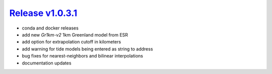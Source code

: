 ####################
`Release v1.0.3.1`__
####################

- conda and docker releases
- add new `Gr1km-v2` 1km Greenland model from ESR
- add option for extrapolation cutoff in kilometers
- add warning for tide models being entered as string to address
- bug fixes for nearest-neighbors and bilinear interpolations
- documentation updates

.. __: https://github.com/pyTMD/pyTMD/releases/tag/1.0.3.1
